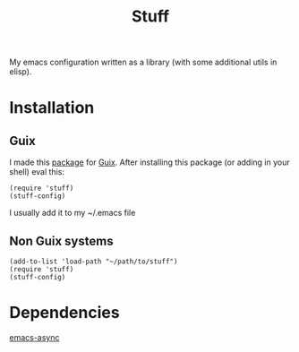 #+title: Stuff
My emacs configuration written as a library (with some additional utils in elisp).

* Installation

** Guix
I made this [[https://github.com/KefirTheAutomator/guix-channel/blob/main/kefir/pkgs/emacs.scm#L8][package]] for [[https://en.wikipedia.org/wiki/GNU_Guix][Guix]]. After installing this package (or adding in your shell) eval this:
#+begin_src elisp :eval query
  (require 'stuff)
  (stuff-config)
#+end_src
I usually add it to my ~/.emacs file

** Non Guix systems
#+begin_src elisp :eval query
  (add-to-list 'load-path "~/path/to/stuff")
  (require 'stuff)
  (stuff-config)
#+end_src



* Dependencies
[[https://github.com/jwiegley/emacs-async][emacs-async]]
